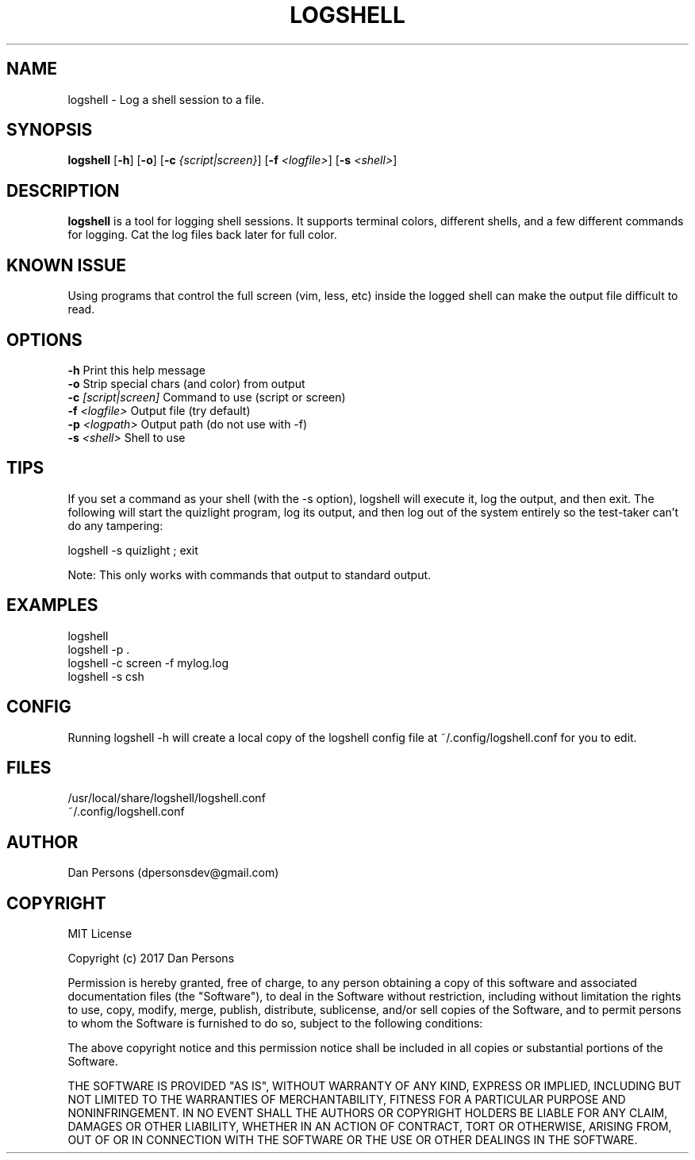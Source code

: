 .TH LOGSHELL 1
.SH NAME
logshell - Log a shell session to a file.

.SH SYNOPSIS
\fBlogshell \fR[\fB-h\fR] [\fB-o\fR] [\fB-c \fI{script|screen}\fR] [\fB-f \fI<logfile>\fR] [\fB-s \fI<shell>\fR] 

.SH DESCRIPTION
\fBlogshell\fP is a tool for logging shell sessions. It supports terminal colors, different shells, and a few different commands for logging. Cat the log files back later for full color.

.SH KNOWN ISSUE
Using programs that control the full screen (vim, less, etc) inside the logged shell can make the output file difficult to read.

.SH OPTIONS

    \fB-h\fP                          Print this help message
    \fB-o\fP                          Strip special chars (and color) from output
    \fB-c\fP \fI[script|screen]\fR          Command to use (script or screen)
    \fB-f\fP \fI<logfile>\fR                Output file (try default)
    \fB-p\fP \fI<logpath>\fR                Output path (do not use with -f)
    \fB-s\fP \fI<shell>\fR                  Shell to use

.SH TIPS
If you set a command as your shell (with the -s option), logshell will execute it, log the output, and then exit. The following will start the quizlight program, log its output, and then log out of the system entirely so the test-taker can't do any tampering:
    
    logshell -s quizlight ; exit

Note: This only works with commands that output to standard output.

.SH EXAMPLES
    logshell
    logshell -p .
    logshell -c screen -f mylog.log
    logshell -s csh

.SH CONFIG
Running logshell -h will create a local copy of the logshell config file at ~/.config/logshell.conf for you to edit.

.SH FILES
    /usr/local/share/logshell/logshell.conf
    ~/.config/logshell.conf

.SH AUTHOR
    Dan Persons (dpersonsdev@gmail.com)

.SH COPYRIGHT
MIT License

Copyright (c) 2017 Dan Persons

Permission is hereby granted, free of charge, to any person obtaining a copy
of this software and associated documentation files (the "Software"), to deal
in the Software without restriction, including without limitation the rights
to use, copy, modify, merge, publish, distribute, sublicense, and/or sell
copies of the Software, and to permit persons to whom the Software is
furnished to do so, subject to the following conditions:

The above copyright notice and this permission notice shall be included in all
copies or substantial portions of the Software.

THE SOFTWARE IS PROVIDED "AS IS", WITHOUT WARRANTY OF ANY KIND, EXPRESS OR
IMPLIED, INCLUDING BUT NOT LIMITED TO THE WARRANTIES OF MERCHANTABILITY,
FITNESS FOR A PARTICULAR PURPOSE AND NONINFRINGEMENT. IN NO EVENT SHALL THE
AUTHORS OR COPYRIGHT HOLDERS BE LIABLE FOR ANY CLAIM, DAMAGES OR OTHER
LIABILITY, WHETHER IN AN ACTION OF CONTRACT, TORT OR OTHERWISE, ARISING FROM,
OUT OF OR IN CONNECTION WITH THE SOFTWARE OR THE USE OR OTHER DEALINGS IN THE
SOFTWARE.
